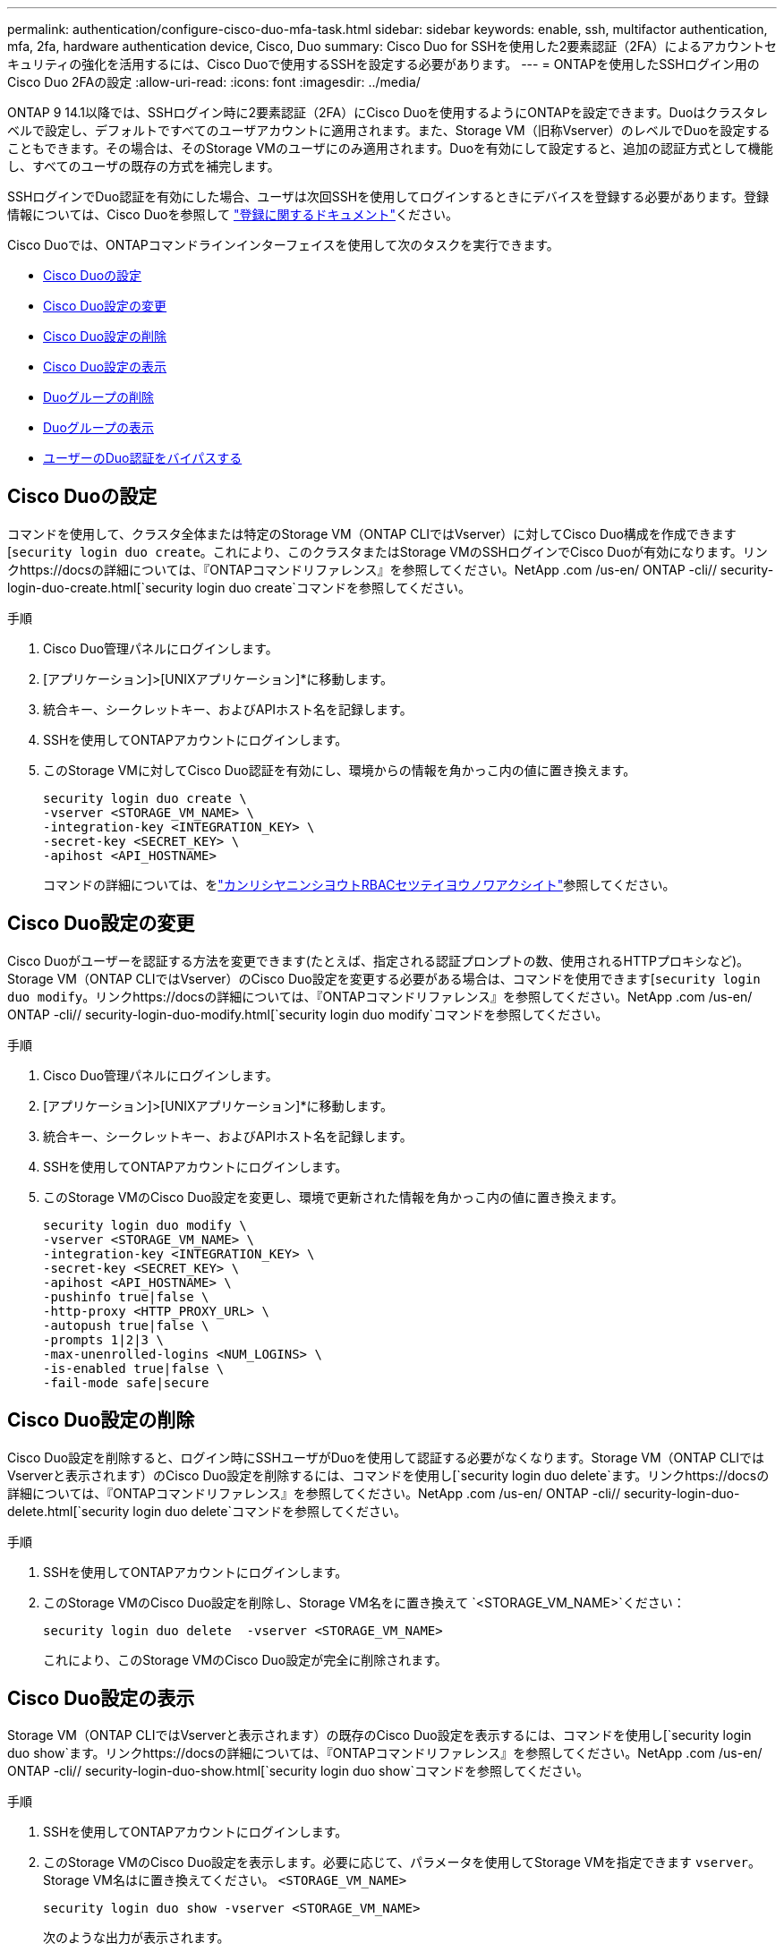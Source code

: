 ---
permalink: authentication/configure-cisco-duo-mfa-task.html 
sidebar: sidebar 
keywords: enable, ssh, multifactor authentication, mfa, 2fa, hardware authentication device, Cisco, Duo 
summary: Cisco Duo for SSHを使用した2要素認証（2FA）によるアカウントセキュリティの強化を活用するには、Cisco Duoで使用するSSHを設定する必要があります。 
---
= ONTAPを使用したSSHログイン用のCisco Duo 2FAの設定
:allow-uri-read: 
:icons: font
:imagesdir: ../media/


[role="lead"]
ONTAP 9 14.1以降では、SSHログイン時に2要素認証（2FA）にCisco Duoを使用するようにONTAPを設定できます。Duoはクラスタレベルで設定し、デフォルトですべてのユーザアカウントに適用されます。また、Storage VM（旧称Vserver）のレベルでDuoを設定することもできます。その場合は、そのStorage VMのユーザにのみ適用されます。Duoを有効にして設定すると、追加の認証方式として機能し、すべてのユーザの既存の方式を補完します。

SSHログインでDuo認証を有効にした場合、ユーザは次回SSHを使用してログインするときにデバイスを登録する必要があります。登録情報については、Cisco Duoを参照して https://guide.duo.com/add-device["登録に関するドキュメント"^]ください。

Cisco Duoでは、ONTAPコマンドラインインターフェイスを使用して次のタスクを実行できます。

* <<Cisco Duoの設定>>
* <<Cisco Duo設定の変更>>
* <<Cisco Duo設定の削除>>
* <<Cisco Duo設定の表示>>
* <<Duoグループの削除>>
* <<Duoグループの表示>>
* <<ユーザーのDuo認証をバイパスする>>




== Cisco Duoの設定

コマンドを使用して、クラスタ全体または特定のStorage VM（ONTAP CLIではVserver）に対してCisco Duo構成を作成できます[`security login duo create`。これにより、このクラスタまたはStorage VMのSSHログインでCisco Duoが有効になります。リンクhttps://docsの詳細については、『ONTAPコマンドリファレンス』を参照してください。NetApp .com /us-en/ ONTAP -cli// security-login-duo-create.html[`security login duo create`コマンドを参照してください。

.手順
. Cisco Duo管理パネルにログインします。
. [アプリケーション]>[UNIXアプリケーション]*に移動します。
. 統合キー、シークレットキー、およびAPIホスト名を記録します。
. SSHを使用してONTAPアカウントにログインします。
. このStorage VMに対してCisco Duo認証を有効にし、環境からの情報を角かっこ内の値に置き換えます。
+
[source, cli]
----
security login duo create \
-vserver <STORAGE_VM_NAME> \
-integration-key <INTEGRATION_KEY> \
-secret-key <SECRET_KEY> \
-apihost <API_HOSTNAME>
----
+
コマンドの詳細については、をlink:config-worksheets-reference.html["カンリシヤニンシヨウトRBACセツテイヨウノワアクシイト"^]参照してください。





== Cisco Duo設定の変更

Cisco Duoがユーザーを認証する方法を変更できます(たとえば、指定される認証プロンプトの数、使用されるHTTPプロキシなど)。Storage VM（ONTAP CLIではVserver）のCisco Duo設定を変更する必要がある場合は、コマンドを使用できます[`security login duo modify`。リンクhttps://docsの詳細については、『ONTAPコマンドリファレンス』を参照してください。NetApp .com /us-en/ ONTAP -cli// security-login-duo-modify.html[`security login duo modify`コマンドを参照してください。

.手順
. Cisco Duo管理パネルにログインします。
. [アプリケーション]>[UNIXアプリケーション]*に移動します。
. 統合キー、シークレットキー、およびAPIホスト名を記録します。
. SSHを使用してONTAPアカウントにログインします。
. このStorage VMのCisco Duo設定を変更し、環境で更新された情報を角かっこ内の値に置き換えます。
+
[source, cli]
----
security login duo modify \
-vserver <STORAGE_VM_NAME> \
-integration-key <INTEGRATION_KEY> \
-secret-key <SECRET_KEY> \
-apihost <API_HOSTNAME> \
-pushinfo true|false \
-http-proxy <HTTP_PROXY_URL> \
-autopush true|false \
-prompts 1|2|3 \
-max-unenrolled-logins <NUM_LOGINS> \
-is-enabled true|false \
-fail-mode safe|secure
----




== Cisco Duo設定の削除

Cisco Duo設定を削除すると、ログイン時にSSHユーザがDuoを使用して認証する必要がなくなります。Storage VM（ONTAP CLIではVserverと表示されます）のCisco Duo設定を削除するには、コマンドを使用し[`security login duo delete`ます。リンクhttps://docsの詳細については、『ONTAPコマンドリファレンス』を参照してください。NetApp .com /us-en/ ONTAP -cli// security-login-duo-delete.html[`security login duo delete`コマンドを参照してください。

.手順
. SSHを使用してONTAPアカウントにログインします。
. このStorage VMのCisco Duo設定を削除し、Storage VM名をに置き換えて `<STORAGE_VM_NAME>`ください：
+
[source, cli]
----
security login duo delete  -vserver <STORAGE_VM_NAME>
----
+
これにより、このStorage VMのCisco Duo設定が完全に削除されます。





== Cisco Duo設定の表示

Storage VM（ONTAP CLIではVserverと表示されます）の既存のCisco Duo設定を表示するには、コマンドを使用し[`security login duo show`ます。リンクhttps://docsの詳細については、『ONTAPコマンドリファレンス』を参照してください。NetApp .com /us-en/ ONTAP -cli// security-login-duo-show.html[`security login duo show`コマンドを参照してください。

.手順
. SSHを使用してONTAPアカウントにログインします。
. このStorage VMのCisco Duo設定を表示します。必要に応じて、パラメータを使用してStorage VMを指定できます `vserver`。Storage VM名はに置き換えてください。 `<STORAGE_VM_NAME>`
+
[source, cli]
----
security login duo show -vserver <STORAGE_VM_NAME>
----
+
次のような出力が表示されます。

+
[source, cli]
----
Vserver: testcluster
Enabled: true

Status: ok
INTEGRATION-KEY: DI89811J9JWMJCCO7IOH
SKEY SHA Fingerprint:
b79ffa4b1c50b1c747fbacdb34g671d4814
API Host: api-host.duosecurity.com
Autopush: true
Push info: true
Failmode: safe
Http-proxy: 192.168.0.1:3128
Prompts: 1
Comments: -
----




== Duoグループの作成

Cisco Duoでは、特定のActive Directory、LDAP、またはローカルユーザーグループのユーザーのみをDuo認証プロセスに含めるように設定できます。Duoグループを作成すると、そのグループ内のユーザーのみがDuo認証を求められます。Duoグループは、コマンドを使用して作成できます[`security login duo group create`。グループを作成するときに、必要に応じて、そのグループ内の特定のユーザーをDuo認証プロセスから除外することができます。リンクhttps://docsの詳細については、『ONTAPコマンドリファレンス』を参照してください。NetApp .com /us-en/ ONTAP -cli// security-login-duo-group-create.html[`security login duo group create`コマンドを参照してください。

.手順
. SSHを使用してONTAPアカウントにログインします。
. Duoグループを作成し、環境の情報を括弧内の値に置き換えます。パラメータを省略する `-vserver`と、グループはクラスタレベルで作成されます。
+
[source, cli]
----
security login duo group create -vserver <STORAGE_VM_NAME> -group-name <GROUP_NAME> -exclude-users <USER1, USER2>
----
+
Duoグループの名前は、Active Directory、LDAP、またはローカルグループと一致している必要があります。オプションのパラメータで指定したユーザは `-exclude-users`、Duo認証プロセスに含まれません。





== Duoグループの表示

既存のCisco Duoグループエントリを表示するには、コマンドを使用し[`security login duo group show`ます。リンクhttps://docsの詳細については、『ONTAPコマンドリファレンス』を参照してください。NetApp .com /us-en/ ONTAP -cli// security-login-duo-group-show.html[`security login duo group show`コマンドを参照してください。

.手順
. SSHを使用してONTAPアカウントにログインします。
. Duoグループのエントリを表示します。括弧内の値は、環境の情報に置き換えてください。パラメータを省略すると、 `-vserver`グループはクラスタレベルで表示されます。
+
[source, cli]
----
security login duo group show -vserver <STORAGE_VM_NAME> -group-name <GROUP_NAME> -exclude-users <USER1, USER2>
----
+
Duoグループの名前は、Active Directory、LDAP、またはローカルグループと一致している必要があります。オプションのパラメータで指定したユーザ `-exclude-users`は表示されません。





== Duoグループの削除

Duoグループエントリを削除するには、コマンドを使用し[`security login duo group delete`ます。グループを削除すると、そのグループのユーザはDuo認証プロセスに含まれなくなります。リンクhttps://docsの詳細については、『ONTAPコマンドリファレンス』を参照してください。NetApp .com /us-en/ ONTAP -cli// security-login-duo-group-delete.html[`security login duo group delete`コマンドを参照してください。

.手順
. SSHを使用してONTAPアカウントにログインします。
. Duoグループエントリを削除し、環境内の情報を括弧内の値に置き換えます。パラメータを省略すると、 `-vserver`グループはクラスタレベルで削除されます。
+
[source, cli]
----
security login duo group delete -vserver <STORAGE_VM_NAME> -group-name <GROUP_NAME>
----
+
Duoグループの名前は、Active Directory、LDAP、またはローカルグループと一致している必要があります。





== ユーザーのDuo認証をバイパスする

すべてのユーザーまたは特定のユーザーをDuo SSH認証プロセスから除外できます。



=== すべてのDuoユーザーを除外

すべてのユーザに対してCisco Duo SSH認証を無効にすることができます。

.手順
. SSHを使用してONTAPアカウントにログインします。
. SSHユーザのCisco Duo認証を無効にし、SVM名をに置き換え `<STORAGE_VM_NAME>`ます。
+
[source, cli]
----
security login duo -vserver <STORAGE_VM_NAME> -is-duo-enabled-false
----




=== Duoグループユーザーを除外

Duoグループの一部である特定のユーザーを、Duo SSH認証プロセスから除外できます。

.手順
. SSHを使用してONTAPアカウントにログインします。
. グループ内の特定のユーザーに対してCisco Duo認証を無効にします。括弧内の値は、除外するグループ名とユーザのリストに置き換えてください。
+
[source, cli]
----
security login group modify -group-name <GROUP_NAME> -exclude-users <USER1, USER2>
----
+
Duoグループの名前は、Active Directory、LDAP、またはローカルグループと一致している必要があります。パラメータで指定したユーザは `-exclude-users`、Duo認証プロセスに含まれません。





=== ローカルDuoユーザを除外

Cisco Duo管理パネルを使用すると、特定のローカルユーザーをDuo認証の使用から除外できます。手順については、を参照して https://duo.com/docs/administration-users#changing-user-status["Cisco Duoマニュアル"^]ください。
